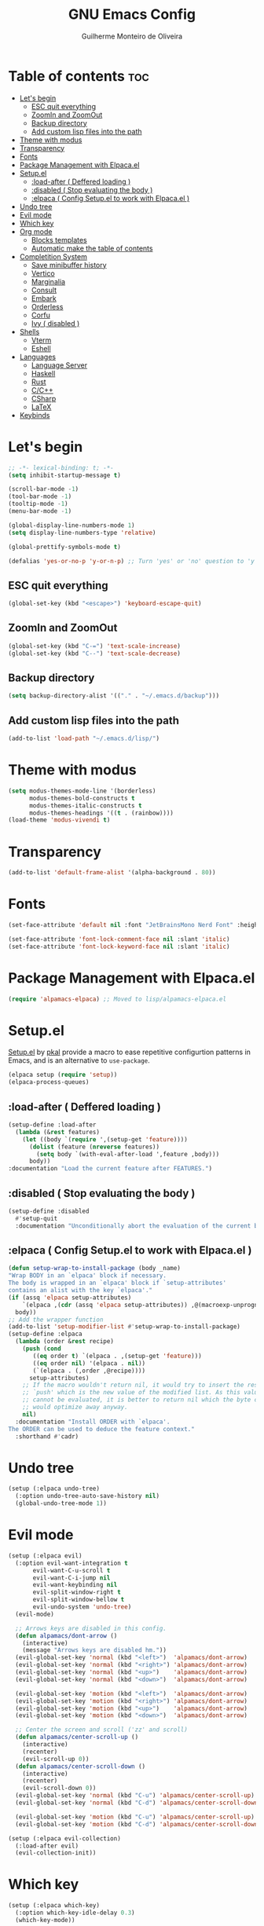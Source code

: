 #+title: GNU Emacs Config
#+author: Guilherme Monteiro de Oliveira
#+startup: showeverything
#+property: header-args :tangle ./init.el
#+options: toc:t

* Table of contents :toc:
- [[#lets-begin][Let's begin]]
  - [[#esc-quit-everything][ESC quit everything]]
  - [[#zoomin-and-zoomout][ZoomIn and ZoomOut]]
  - [[#backup-directory][Backup directory]]
  - [[#add-custom-lisp-files-into-the-path][Add custom lisp files into the path]]
- [[#theme-with-modus][Theme with modus]]
- [[#transparency][Transparency]]
- [[#fonts][Fonts]]
- [[#package-management-with-elpacael][Package Management with Elpaca.el]]
- [[#setupel][Setup.el]]
  - [[#load-after--deffered-loading-][:load-after ( Deffered loading )]]
  - [[#disabled--stop-evaluating-the-body-][:disabled ( Stop evaluating the body )]]
  - [[#elpaca--config-setupel-to-work-with-elpacael-][:elpaca ( Config Setup.el to work with Elpaca.el )]]
- [[#undo-tree][Undo tree]]
- [[#evil-mode][Evil mode]]
- [[#which-key][Which key]]
- [[#org-mode][Org mode]]
  - [[#blocks-templates][Blocks templates]]
  - [[#automatic-make-the-table-of-contents][Automatic make the table of contents]]
- [[#completition-system][Completition System]]
  - [[#save-minibuffer-history][Save minibuffer history]]
  - [[#vertico][Vertico]]
  - [[#marginalia][Marginalia]]
  - [[#consult][Consult]]
  - [[#embark][Embark]]
  - [[#orderless][Orderless]]
  - [[#corfu][Corfu]]
  - [[#ivy--disabled-][Ivy ( disabled )]]
- [[#shells][Shells]]
  - [[#vterm][Vterm]]
  - [[#eshell][Eshell]]
- [[#languages][Languages]]
  - [[#language-server][Language Server]]
  - [[#haskell][Haskell]]
  - [[#rust][Rust]]
  - [[#cc][C/C++]]
  - [[#csharp][CSharp]]
  - [[#latex][LaTeX]]
- [[#keybinds][Keybinds]]

* Let's begin
#+begin_src emacs-lisp
;; -*- lexical-binding: t; -*-
(setq inhibit-startup-message t)

(scroll-bar-mode -1)
(tool-bar-mode -1)
(tooltip-mode -1)
(menu-bar-mode -1)

(global-display-line-numbers-mode 1)
(setq display-line-numbers-type 'relative)

(global-prettify-symbols-mode t)

(defalias 'yes-or-no-p 'y-or-n-p) ;; Turn 'yes' or 'no' question to 'y' or 'n'
#+end_src

** ESC quit everything
#+begin_src emacs-lisp
(global-set-key (kbd "<escape>") 'keyboard-escape-quit)
#+end_src

** ZoomIn and ZoomOut
#+begin_src emacs-lisp
(global-set-key (kbd "C-=") 'text-scale-increase)
(global-set-key (kbd "C--") 'text-scale-decrease)
#+end_src

** Backup directory
#+begin_src emacs-lisp
(setq backup-directory-alist '(("." . "~/.emacs.d/backup")))
#+end_src

** Add custom lisp files into the path
#+begin_src emacs-lisp
(add-to-list 'load-path "~/.emacs.d/lisp/")
#+end_src

* Theme with modus
#+begin_src emacs-lisp
(setq modus-themes-mode-line '(borderless)
      modus-themes-bold-constructs t
      modus-themes-italic-constructs t
      modus-themes-headings '((t . (rainbow))))
(load-theme 'modus-vivendi t)
#+end_src

* Transparency
#+begin_src emacs-lisp
(add-to-list 'default-frame-alist '(alpha-background . 80))
#+end_src

* Fonts
#+begin_src emacs-lisp
(set-face-attribute 'default nil :font "JetBrainsMono Nerd Font" :height 125)

(set-face-attribute 'font-lock-comment-face nil :slant 'italic)
(set-face-attribute 'font-lock-keyword-face nil :slant 'italic)
#+end_src

* Package Management with Elpaca.el
#+begin_src emacs-lisp
(require 'alpamacs-elpaca) ;; Moved to lisp/alpamacs-elpaca.el
#+end_src

* Setup.el
[[https://www.emacswiki.org/emacs/SetupEl][Setup.el]] by [[https://ruzkuku.com][pkal]] provide a macro to ease repetitive configurtion patterns in Emacs, and is an alternative to =use-package=.
#+begin_src emacs-lisp
(elpaca setup (require 'setup))
(elpaca-process-queues)
#+end_src

** :load-after ( Deffered loading )
#+begin_src emacs-lisp
(setup-define :load-after
  (lambda (&rest features)
    (let ((body `(require ',(setup-get 'feature))))
      (dolist (feature (nreverse features))
        (setq body `(with-eval-after-load ',feature ,body)))
      body))
:documentation "Load the current feature after FEATURES.")
#+end_src

** :disabled ( Stop evaluating the body )
#+begin_src emacs-lisp
(setup-define :disabled
  #'setup-quit
  :documentation "Unconditionally abort the evaluation of the current body.")
#+end_src

** :elpaca ( Config Setup.el to work with Elpaca.el )
#+begin_src emacs-lisp
(defun setup-wrap-to-install-package (body _name)
"Wrap BODY in an `elpaca' block if necessary.
The body is wrapped in an `elpaca' block if `setup-attributes'
contains an alist with the key `elpaca'."
(if (assq 'elpaca setup-attributes)
    `(elpaca ,(cdr (assq 'elpaca setup-attributes)) ,@(macroexp-unprogn body))
  body))
;; Add the wrapper function
(add-to-list 'setup-modifier-list #'setup-wrap-to-install-package)
(setup-define :elpaca
  (lambda (order &rest recipe)
    (push (cond
	   ((eq order t) `(elpaca . ,(setup-get 'feature)))
	   ((eq order nil) '(elpaca . nil))
	   (`(elpaca . (,order ,@recipe))))
	  setup-attributes)
    ;; If the macro wouldn't return nil, it would try to insert the result of
    ;; `push' which is the new value of the modified list. As this value usually
    ;; cannot be evaluated, it is better to return nil which the byte compiler
    ;; would optimize away anyway.
    nil)
  :documentation "Install ORDER with `elpaca'.
The ORDER can be used to deduce the feature context."
  :shorthand #'cadr)
#+end_src

* Undo tree
#+begin_src emacs-lisp
(setup (:elpaca undo-tree)
  (:option undo-tree-auto-save-history nil)
  (global-undo-tree-mode 1))
#+end_src

* Evil mode
#+begin_src emacs-lisp
(setup (:elpaca evil)
  (:option evil-want-integration t
	   evil-want-C-u-scroll t
	   evil-want-C-i-jump nil
	   evil-want-keybinding nil
	   evil-split-window-right t
	   evil-split-window-bellow t
	   evil-undo-system 'undo-tree)
  (evil-mode)

  ;; Arrows keys are disabled in this config.
  (defun alpamacs/dont-arrow ()
    (interactive)
    (message "Arrows keys are disabled hm."))
  (evil-global-set-key 'normal (kbd "<left>")  'alpamacs/dont-arrow)
  (evil-global-set-key 'normal (kbd "<right>") 'alpamacs/dont-arrow)
  (evil-global-set-key 'normal (kbd "<up>")    'alpamacs/dont-arrow)
  (evil-global-set-key 'normal (kbd "<down>")  'alpamacs/dont-arrow)

  (evil-global-set-key 'motion (kbd "<left>")  'alpamacs/dont-arrow)
  (evil-global-set-key 'motion (kbd "<right>") 'alpamacs/dont-arrow)
  (evil-global-set-key 'motion (kbd "<up>")    'alpamacs/dont-arrow)
  (evil-global-set-key 'motion (kbd "<down>")  'alpamacs/dont-arrow)

  ;; Center the screen and scroll ('zz' and scroll)
  (defun alpamacs/center-scroll-up ()
    (interactive)
    (recenter)
    (evil-scroll-up 0))
  (defun alpamacs/center-scroll-down ()
    (interactive)
    (recenter)
    (evil-scroll-down 0))
  (evil-global-set-key 'normal (kbd "C-u") 'alpamacs/center-scroll-up)
  (evil-global-set-key 'normal (kbd "C-d") 'alpamacs/center-scroll-down)

  (evil-global-set-key 'motion (kbd "C-u") 'alpamacs/center-scroll-up)
  (evil-global-set-key 'motion (kbd "C-d") 'alpamacs/center-scroll-down))

(setup (:elpaca evil-collection)
  (:load-after evil)
  (evil-collection-init))
#+end_src

* Which key
#+begin_src emacs-lisp
(setup (:elpaca which-key)
  (:option which-key-idle-delay 0.3)
  (which-key-mode))
#+end_src

* Org mode
#+begin_src emacs-lisp
(setup (:elpaca org)
  (:also-load org-tempo)
  (:option org-edit-src-content-indentation 0)
  (:hook org-indent-mode toc-org-mode))
#+end_src

** Blocks templates
#+begin_src emacs-lisp
(setup org-tempo
  (:when-loaded (add-to-list 'org-structure-template-alist '("el" . "src emacs-lisp"))))
#+end_src

** Automatic make the table of contents
#+begin_src emacs-lisp
(setup (:elpaca toc-org))
#+end_src

* Completition System
** Save minibuffer history
#+begin_src emacs-lisp
(setup savehist
  (:option history-lenght 25)
  (savehist-mode))
#+end_src

** Vertico
#+begin_src emacs-lisp
(setup (:elpaca vertico)
  (:with-map vertico-map
    (:bind "C-j" vertico-next
	   "C-k" vertico-previous))
  (:option vertico-cycle t)
  (vertico-mode))
#+end_src

** Marginalia
#+begin_src emacs-lisp
(setup (:elpaca marginalia)
  (marginalia-mode))
#+end_src

** Consult
#+begin_src emacs-lisp
(setup (:elpaca consult)
  (:global "C-s" consult-line
	   "C-M-l" consult-imenu)
  (:with-map minibuffer-local-map
    (:bind "C-r" consult-history)))
#+end_src

** Embark
#+begin_src emacs-lisp
(setup (:elpaca embark)
  (:also-load embark-consult)
  (:global "C-S-a" embark-act)
  (:with-map minibuffer-local-map
    (:bind "C-d" embark-act)))

(setup (:elpaca embark-consult))
#+end_src

** Orderless
#+begin_src emacs-lisp
(setup (:elpaca orderless)
  (:require)
  (:option completion-styles '(orderless)
	   completion-category-overrides '((file (styles partial-completion)))))
#+end_src

** Corfu
#+begin_src emacs-lisp
(setup (:elpaca corfu)
  (:option corfu-cycle t
	   corfu-auto t
	   corfu-auto-prefix 2
	   corfu-auto-delay 0.0)
  (:with-map corfu-map
    (:bind "C-j" corfu-next
	   "C-k" corfu-previous
	   "TAB" corfu-insert
	   "C-f" corfu-insert))
  (global-corfu-mode))
#+end_src

** Ivy ( disabled )
#+begin_src emacs-lisp
(setup (:elpaca counsel)
  (:disabled)
  (:load-after ivy))

(setup (:elpaca ivy)
  (:disabled)
  (:bind "C-s" swiper
	 "M-x" counsel-M-x)
  (:with-map ivy-minibuffer-map
    (:bind "C-j" ivy-next-line
	   "C-k" ivy-previous-line))
  (:option ivy-use-virtual-buffers t
	   ivy-count-format "(%d/%d) "
	   enable-recursive-minibuffers t)
  (ivy-mode))

(setup (:elpaca ivy-rich)
  (:disabled)
  (:load-after ivy)
  (ivy-rich-mode))
#+end_src

* Shells
** Vterm
#+begin_src emacs-lisp
(setup (:elpaca vterm)
  (:option shell-file-name "/bin/bash"
	   shell-max-scrollback 5000))
#+end_src

** Eshell
#+begin_src emacs-lisp
(setup eshell
  (:option eshell-history-size 5000
	   eshell-beffer-maximum-lines 5000
	   eshell-scroll-to-bottom-on-input t
	   eshell-highlight-prompt t))
#+end_src

* Languages
** Language Server
#+begin_src emacs-lisp
(setup eglot)
#+end_src

** Haskell
Require haskell-language-server
#+begin_src emacs-lisp
(setup (:elpaca haskell-mode)
  (:file-match "\\.hs\\'")
  (:hook eglot-ensure))
#+end_src

** Rust
Require rust-analyzer server
#+begin_src emacs-lisp
(setup (:elpaca rust-mode)
  (:file-match "\\.rs\\'")
  (:hook eglot-ensure))
#+end_src

** C/C++
Require clang server
#+begin_src emacs-lisp
(setup c-mode
  (:hook eglot-ensure))

(setup c++-mode
  (:hook eglot-ensure))
#+end_src

** CSharp
Require omnisharp server
#+begin_src emacs-lisp
(setup csharp-mode
  (:hook eglot-ensure))
#+end_src

** LaTeX
Require texlab server
#+begin_src emacs-lisp
(setup LaTex-mode
  (:hook eglot-ensure))

;; Borrowed from https://github.com/progfolio/elpaca/issues/181
(setup (:elpaca auctex :pre-build (("./autogen.sh")
				   ("./configure"
				    "--with-texmf-dir=$(dirname $(kpsexpand '$TEXMFHOME'))")
				   ("make"))))
#+end_src

* Keybinds
#+begin_src emacs-lisp
(setup (:elpaca general)
  (general-evil-setup t)
  (general-create-definer alpamacs/leader-keys
			  :states '(normal insert visual emacs)
			  :keymaps 'override
			  :prefix "SPC"
			  :global-prefix "M-SPC")

  (alpamacs/leader-keys
    "SPC" '(M-x :wk "M-x")
    "."   '(find-file :wk "Find file")
    "M-u" '(universal-argument :wk "Universal argument"))

  (alpamacs/leader-keys
    "E"  '(:ignore t :wk "Emacs")
    "Er" '((lambda () (interactive) (load-file user-init-file) (ignore (elpaca-process-queues))) :wk "Reload Emacs")
    "Ee" '(elpaca-log :wk "Elpaca log"))

  (alpamacs/leader-keys
    "h"  '(:ignore t :wk "Help")
    "hv" '(describe-variable :wk "Describe variable")
    "hf" '(describe-function :wk "Describe function"))

  (alpamacs/leader-keys
    "b"  '(:ignore t :wk "Buffer")
    "bi" '(ibuffer :wk "Ibuffer")
    "bk" '(kill-this-buffer :wk "Kill buffer")
    "br" '(revert-buffer :wk "Reload buffer"))
  
  (alpamacs/leader-keys
    "w"  '(:ignore t :wk "Windows")
    "wc" '(evil-window-delete :wk "Close current windows")
    "ws" '(evil-window-split :wk "Horizontal split")
    "wv" '(evil-window-vsplit :wk "Vertical split")
    "wh" '(evil-window-left :wk "Window left")
    "wj" '(evil-window-down :wk "Window down")
    "wk" '(evil-window-up :wk "Window up")
    "wl" '(evil-window-right :wk "Window right")
    "ww" '(evil-window-next :wk "Window next"))

  (alpamacs/leader-keys
    "f"  '(:ignore t :wk "File")
    "fe" '(counsel-dired :wk "Dired")
    "fC" '((lambda() (interactive) (find-file "~/.emacs.d/Emacs.org")) :wk "Open emacs config folder (.org)")))
#+end_src
